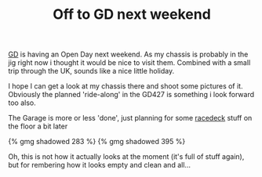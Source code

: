 #+layout: post
#+title: Off to GD next weekend
#+tags: cobra chassis garage
#+type: post
#+published: true

[[http://gdcars.com][GD]] is having an Open Day next weekend. As my chassis is probably in
the jig right now i thought it would be nice to visit them. Combined
with a small trip through the UK, sounds like a nice little holiday.

I hope I can get a look at my chassis there and shoot some pictures of
it. Obviously the planned 'ride-along' in the GD427 is something i
look forward too also.

The Garage is more or less 'done', just planning for some [[http://racedeck.com][racedeck]]
stuff on the floor a bit later

#+BEGIN_HTML
{% gmg shadowed 283 %}
#+END_HTML

#+BEGIN_HTML
{% gmg shadowed 395 %}
#+END_HTML

Oh, this is not how it actually looks at the moment (it's full of
stuff again), but for rembering how it looks empty and clean and
all...
